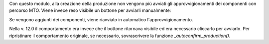 Con questo modulo, alla creazione della produzione non vengono più avviati gli approvvigionamenti dei componenti con percorso MTO. Viene invece reso visibile un bottone per avviarli manualmente:

.. image:: ../static/description/avvia_approvvigionamenti.png
    :alt: Avvia approvvigionamenti

Se vengono aggiunti dei componenti, viene riavviato in automatico l'approvvigionamento.

Nella v. 12.0 il comportamento era invece che il bottone ritornava visibile ed era necessario cliccarlo per avviarlo.
Per ripristinare il comportamento originale, se necessario, sovrascrivere la funzione `_autoconfirm_production()`.
